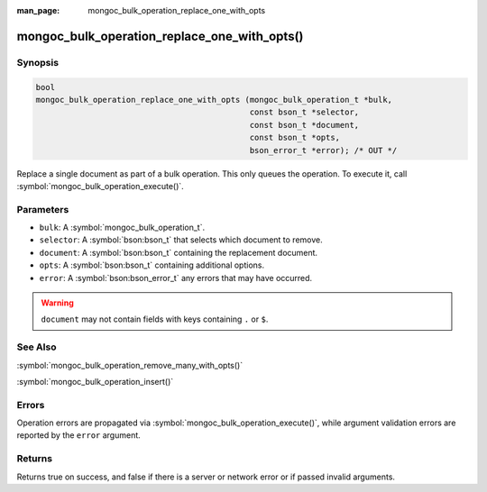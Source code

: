 :man_page: mongoc_bulk_operation_replace_one_with_opts

mongoc_bulk_operation_replace_one_with_opts()
=============================================

Synopsis
--------

.. code-block:: c

  bool
  mongoc_bulk_operation_replace_one_with_opts (mongoc_bulk_operation_t *bulk,
                                               const bson_t *selector,
                                               const bson_t *document,
                                               const bson_t *opts,
                                               bson_error_t *error); /* OUT */

Replace a single document as part of a bulk operation. This only queues the operation. To execute it, call :symbol:`mongoc_bulk_operation_execute()`.

Parameters
----------

* ``bulk``: A :symbol:`mongoc_bulk_operation_t`.
* ``selector``: A :symbol:`bson:bson_t` that selects which document to remove.
* ``document``: A :symbol:`bson:bson_t` containing the replacement document.
* ``opts``: A :symbol:`bson:bson_t` containing additional options.
* ``error``: A :symbol:`bson:bson_error_t` any errors that may have occurred.

.. warning::

  ``document`` may not contain fields with keys containing ``.`` or ``$``.

See Also
--------

:symbol:`mongoc_bulk_operation_remove_many_with_opts()`

:symbol:`mongoc_bulk_operation_insert()`

Errors
------

Operation errors are propagated via :symbol:`mongoc_bulk_operation_execute()`, while argument validation errors are reported by the ``error`` argument.

Returns
-------

Returns true on success, and false if there is a server or network error or if passed invalid arguments.

